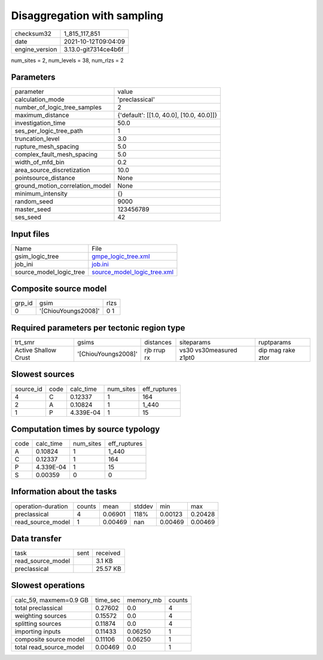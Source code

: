 Disaggregation with sampling
============================

+----------------+----------------------+
| checksum32     | 1_815_117_851        |
+----------------+----------------------+
| date           | 2021-10-12T09:04:09  |
+----------------+----------------------+
| engine_version | 3.13.0-git7314ce4b6f |
+----------------+----------------------+

num_sites = 2, num_levels = 38, num_rlzs = 2

Parameters
----------
+---------------------------------+------------------------------------------+
| parameter                       | value                                    |
+---------------------------------+------------------------------------------+
| calculation_mode                | 'preclassical'                           |
+---------------------------------+------------------------------------------+
| number_of_logic_tree_samples    | 2                                        |
+---------------------------------+------------------------------------------+
| maximum_distance                | {'default': [[1.0, 40.0], [10.0, 40.0]]} |
+---------------------------------+------------------------------------------+
| investigation_time              | 50.0                                     |
+---------------------------------+------------------------------------------+
| ses_per_logic_tree_path         | 1                                        |
+---------------------------------+------------------------------------------+
| truncation_level                | 3.0                                      |
+---------------------------------+------------------------------------------+
| rupture_mesh_spacing            | 5.0                                      |
+---------------------------------+------------------------------------------+
| complex_fault_mesh_spacing      | 5.0                                      |
+---------------------------------+------------------------------------------+
| width_of_mfd_bin                | 0.2                                      |
+---------------------------------+------------------------------------------+
| area_source_discretization      | 10.0                                     |
+---------------------------------+------------------------------------------+
| pointsource_distance            | None                                     |
+---------------------------------+------------------------------------------+
| ground_motion_correlation_model | None                                     |
+---------------------------------+------------------------------------------+
| minimum_intensity               | {}                                       |
+---------------------------------+------------------------------------------+
| random_seed                     | 9000                                     |
+---------------------------------+------------------------------------------+
| master_seed                     | 123456789                                |
+---------------------------------+------------------------------------------+
| ses_seed                        | 42                                       |
+---------------------------------+------------------------------------------+

Input files
-----------
+-------------------------+--------------------------------------------------------------+
| Name                    | File                                                         |
+-------------------------+--------------------------------------------------------------+
| gsim_logic_tree         | `gmpe_logic_tree.xml <gmpe_logic_tree.xml>`_                 |
+-------------------------+--------------------------------------------------------------+
| job_ini                 | `job.ini <job.ini>`_                                         |
+-------------------------+--------------------------------------------------------------+
| source_model_logic_tree | `source_model_logic_tree.xml <source_model_logic_tree.xml>`_ |
+-------------------------+--------------------------------------------------------------+

Composite source model
----------------------
+--------+---------------------+------+
| grp_id | gsim                | rlzs |
+--------+---------------------+------+
| 0      | '[ChiouYoungs2008]' | 0 1  |
+--------+---------------------+------+

Required parameters per tectonic region type
--------------------------------------------
+----------------------+---------------------+-------------+-------------------------+-------------------+
| trt_smr              | gsims               | distances   | siteparams              | ruptparams        |
+----------------------+---------------------+-------------+-------------------------+-------------------+
| Active Shallow Crust | '[ChiouYoungs2008]' | rjb rrup rx | vs30 vs30measured z1pt0 | dip mag rake ztor |
+----------------------+---------------------+-------------+-------------------------+-------------------+

Slowest sources
---------------
+-----------+------+-----------+-----------+--------------+
| source_id | code | calc_time | num_sites | eff_ruptures |
+-----------+------+-----------+-----------+--------------+
| 4         | C    | 0.12337   | 1         | 164          |
+-----------+------+-----------+-----------+--------------+
| 2         | A    | 0.10824   | 1         | 1_440        |
+-----------+------+-----------+-----------+--------------+
| 1         | P    | 4.339E-04 | 1         | 15           |
+-----------+------+-----------+-----------+--------------+

Computation times by source typology
------------------------------------
+------+-----------+-----------+--------------+
| code | calc_time | num_sites | eff_ruptures |
+------+-----------+-----------+--------------+
| A    | 0.10824   | 1         | 1_440        |
+------+-----------+-----------+--------------+
| C    | 0.12337   | 1         | 164          |
+------+-----------+-----------+--------------+
| P    | 4.339E-04 | 1         | 15           |
+------+-----------+-----------+--------------+
| S    | 0.00359   | 0         | 0            |
+------+-----------+-----------+--------------+

Information about the tasks
---------------------------
+--------------------+--------+---------+--------+---------+---------+
| operation-duration | counts | mean    | stddev | min     | max     |
+--------------------+--------+---------+--------+---------+---------+
| preclassical       | 4      | 0.06901 | 118%   | 0.00123 | 0.20428 |
+--------------------+--------+---------+--------+---------+---------+
| read_source_model  | 1      | 0.00469 | nan    | 0.00469 | 0.00469 |
+--------------------+--------+---------+--------+---------+---------+

Data transfer
-------------
+-------------------+------+----------+
| task              | sent | received |
+-------------------+------+----------+
| read_source_model |      | 3.1 KB   |
+-------------------+------+----------+
| preclassical      |      | 25.57 KB |
+-------------------+------+----------+

Slowest operations
------------------
+-------------------------+----------+-----------+--------+
| calc_59, maxmem=0.9 GB  | time_sec | memory_mb | counts |
+-------------------------+----------+-----------+--------+
| total preclassical      | 0.27602  | 0.0       | 4      |
+-------------------------+----------+-----------+--------+
| weighting sources       | 0.15572  | 0.0       | 4      |
+-------------------------+----------+-----------+--------+
| splitting sources       | 0.11874  | 0.0       | 4      |
+-------------------------+----------+-----------+--------+
| importing inputs        | 0.11433  | 0.06250   | 1      |
+-------------------------+----------+-----------+--------+
| composite source model  | 0.11106  | 0.06250   | 1      |
+-------------------------+----------+-----------+--------+
| total read_source_model | 0.00469  | 0.0       | 1      |
+-------------------------+----------+-----------+--------+